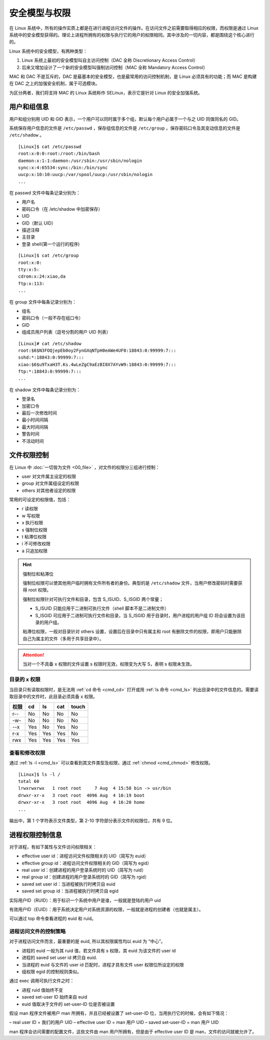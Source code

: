 安全模型与权限
################################

在 Linux 系统中，所有的操作实质上都是在进行进程访问文件的操作。在访问文件之前需要取得相应的权限，而权限是通过 Linux 系统中的安全模型获得的。理论上进程所拥有的权限与执行它的用户的权限相同。其中涉及的一切内容，都是围绕这个核心进行的。

Linux 系统中的安全模型，有两种类型：

1. Linux 系统上最初的安全模型叫自主访问控制（DAC 全称 Discretionary Access Control）

2. 后来又增加设计了一个新的安全模型叫强制访问控制（MAC 全称 Mandatory Access Control）

MAC 和 DAC 不是互斥的，DAC 是最基本的安全模型，也是最常用的访问控制机制，是 Linux 必须具有的功能；而 MAC 是构建在 DAC 之上的加强安全机制，属于可选模块。

为区分两者，我们将支持 MAC 的 Linux 系统称作 SELinux，表示它是针对 Linux 的安全加强系统。


用户和组信息
********************************

用户和组分别用 UID 和 GID 表示，一个用户可以同时属于多个组，默认每个用户必属于一个与之 UID 同值同名的 GID。

系统保存用户信息的文件是 ``/etc/passwd`` ，保存组信息的文件是 ``/etc/group`` ，保存密码口令及其变动信息的文件是 ``/etc/shadow`` 。

.. highlight:: none

::

    [Linux]$ cat /etc/passwd
    root:x:0:0:root:/root:/bin/bash
    daemon:x:1:1:daemon:/usr/sbin:/usr/sbin/nologin
    sync:x:4:65534:sync:/bin:/bin/sync
    uucp:x:10:10:uucp:/var/spool/uucp:/usr/sbin/nologin
    ...

在 passwd 文件中每条记录分别为：

- 用户名 
- 密码口令（在 /etc/shadow 中加密保存）
- UID
- GID（默认 UID）
- 描述注释
- 主目录
- 登录 shell(第一个运行的程序)

::

    [Linux]$ cat /etc/group
    root:x:0:
    tty:x:5:
    cdrom:x:24:xiao,da
    ftp:x:113:
    ...

在 group 文件中每条记录分别为：

- 组名
- 密码口令（一般不存在组口令）
- GID
- 组成员用户列表（逗号分割的用户 UID 列表）

::

    [Linux]# cat /etc/shadow
    root:$6$N3FOQjepEb0oy2FynGXqNTpH0eAWe4UF0:18843:0:99999:7:::
    sshd:*:18843:0:99999:7:::
    xiao:$6$u9TxaH3T.Ks.4wLeZgC9aEzBI8X7AYvW9:18843:0:99999:7:::
    ftp:*:18843:0:99999:7:::
    ...

在 shadow 文件中每条记录分别为：

- 登录名
- 加密口令
- 最后一次修改时间
- 最小时间间隔
- 最大时间间隔
- 警告时间 
- 不活动时间


文件权限控制
********************************

在 Linux 中 :doc:`一切皆为文件 <00_file>` ，对文件的权限分三组进行控制：

- user  对文件属主设定的权限
- group  对文件属组设定的权限
- others  对其他者设定的权限

常用的可设定的权限值，包括：

- r 读权限
- w 写权限
- x 执行权限
- s 强制位权限
- t 粘滞位权限
- i 不可修改权限
- a 只追加权限

.. hint:: 强制位和粘滞位

    强制位权限可以使其他用户临时拥有文件所有者的身份。典型的是 ``/etc/shadow`` 文件，当用户修改密码时需要获得 root 权限。

    强制位权限针对可执行文件和目录，包含 S_ISUID、S_ISGID 两个常量；

    - S_ISUID 只能应用于二进制可执行文件（shell 脚本不是二进制文件）
    - S_ISGID 可应用于二进制可执行文件和目录，当 S_ISGID 用于目录时，用户进程的用户组 ID 将会设置为该目录的用户组。

    粘滞位权限，一般对目录针对 others 设置，设置后在目录中只有属主和 root 有删除文件的权限，即用户只能删除自己为属主的文件（多用于共享目录中）。

.. attention ::

    当对一个不具备 x 权限的文件设置 s 权限时无效，权限变为大写 S，表明 s 权限未生效。


目录的 x 权限
====================================

当目录只有读取权限时，是无法用 :ref:`cd 命令 <cmd_cd>` 打开或用 :ref:`ls 命令 <cmd_ls>` 列出目录中的文件信息的。需要读取目录中的文件时，此目录必须具备 x 权限。

======   ======   ======   ======   ======   
权限      cd       ls       cat      touch
======   ======   ======   ======   ======   
r--       No       No       No       No
-w-       No       No       No       No
--x       Yes      No       Yes      No
r-x       Yes      Yes      Yes      No
rwx       Yes      Yes      Yes      Yes
======   ======   ======   ======   ======   


查看和修改权限
====================================

通过 :ref:`ls -l <cmd_ls>` 可以查看到其文件类型及权限，通过 :ref:`chmod <cmd_chmod>` 修改权限。

::

    [Linux]$ ls -l /
    total 60
    lrwxrwxrwx   1 root root     7 Aug  4 15:58 bin -> usr/bin
    drwxr-xr-x   3 root root  4096 Aug  4 16:19 boot
    drwxr-xr-x   3 root root  4096 Aug  4 16:20 home
    ...


输出中，第 1 个字符表示文件类型，第 2-10 字符部分表示文件的权限位，共有 9 位。

.. image:: ../Images/permission.01.jpg


进程权限控制信息
********************************

对于进程，有如下属性与文件访问权限相关：

- effective user id：进程访问文件权限相关的 UID（简写为 euid）
- effective group id：进程访问文件权限相关的 GID（简写为 egid）
- real user id：创建进程的用户登录系统时的 UID（简写为 ruid）
- real group id：创建进程的用户登录系统时的 GID（简写为 rgid）
- saved set user id：当进程被执行时拷贝自 euid
- saved set group id：当进程被执行时拷贝自 egid

实际用户ID（RUID）：用于标识一个系统中用户是谁，一般就是登陆的用户 uid

有效用户ID（EUID）：用于系统决定用户对系统资源的权限，一般就是进程的创建者（也就是属主）。

可以通过 top 命令查看进程的 euid 和 ruid。


进程访问文件的控制策略
====================================

对于进程访问文件而言，最重要的是 euid, 所以其权限属性均以 euid 为 “中心”。

- 进程的 euid 一般为其 ruid 值，若文件具有 s 权限，其 euid 为该文件的 user id
- 进程的 saved set user id 拷贝自 euid.
- 当进程的 euid 与文件的 user id 匹配时，进程才具有文件 user 权限位所设定的权限
- 组权限 egid 的控制规则类似。


通过 exec 调用可执行文件之时：

- 进程 ruid 值始终不变
- saved set-user ID 始终来自 euid 
- euid 值取决于文件的 set-user-ID 位是否被设置

假设 man 程序文件被用户 man 所拥有，并且已经被设置了 set-user-ID 位，当用执行它的时候，会有如下情况：

– real user ID = 我们的用户 UID
– effective user ID = man 用户 UID
– saved set-user-ID = man 用户 UID

man 程序会访问需要的配置文件，这些文件由 man 用户所拥有，但是由于 effective user ID 是 man，文件的访问就被允许了。
